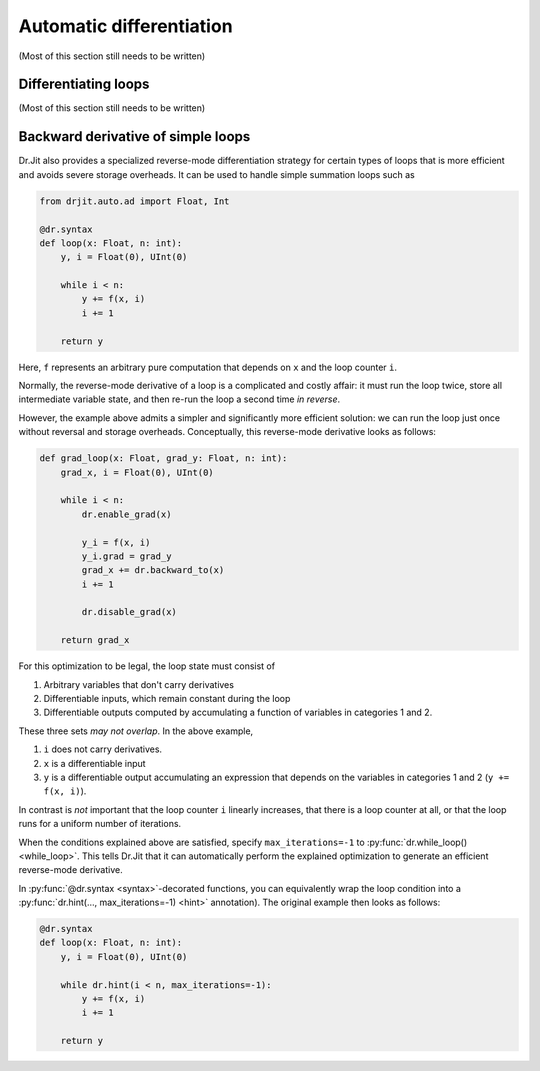 .. py:currentmodule:: drjit

.. _autodiff:

Automatic differentiation
=========================

(Most of this section still needs to be written)


Differentiating loops
---------------------

(Most of this section still needs to be written)


Backward derivative of simple loops
-----------------------------------

Dr.Jit also provides a specialized reverse-mode differentiation strategy for
certain types of loops that is more efficient and avoids severe storage
overheads. It can be used to handle simple summation loops such as

.. code-block:: python

   from drjit.auto.ad import Float, Int

   @dr.syntax
   def loop(x: Float, n: int):
       y, i = Float(0), UInt(0)

       while i < n:
           y += f(x, i)
           i += 1

       return y

Here, ``f`` represents an arbitrary pure computation that depends on
``x`` and the loop counter ``i``.

Normally, the reverse-mode derivative of a loop is a complicated and
costly affair: it must run the loop twice, store all intermediate
variable state, and then re-run the loop a second time *in reverse*.

However, the example above admits a simpler and significantly more
efficient solution: we can run the loop just once without reversal and
storage overheads. Conceptually, this reverse-mode derivative looks as
follows:

.. code-block:: python

   def grad_loop(x: Float, grad_y: Float, n: int):
       grad_x, i = Float(0), UInt(0)

       while i < n:
           dr.enable_grad(x)

           y_i = f(x, i)
           y_i.grad = grad_y
           grad_x += dr.backward_to(x)
           i += 1

           dr.disable_grad(x)

       return grad_x

For this optimization to be legal, the loop state must consist of

1. Arbitrary variables that don't carry derivatives
2. Differentiable inputs, which remain constant during the loop
3. Differentiable outputs computed by accumulating a function
   of variables in categories 1 and 2.

These three sets *may not overlap*. In the above example,

1. ``i`` does not carry derivatives.
2. ``x`` is a differentiable input
3. ``y`` is a differentiable output accumulating an expression that depends on
   the variables in categories 1 and 2 (``y += f(x, i)``).

In contrast is *not* important that the loop counter ``i`` linearly increases,
that there is a loop counter at all, or that the loop runs for a uniform number
of iterations.

When the conditions explained above are satisfied, specify
``max_iterations=-1`` to :py:func:`dr.while_loop() <while_loop>`. This tells
Dr.Jit that it can automatically perform the explained optimization to generate
an efficient reverse-mode derivative.

In :py:func:`@dr.syntax <syntax>`-decorated functions, you can equivalently
wrap the loop condition into a :py:func:`dr.hint(..., max_iterations=-1)
<hint>` annotation). The original example then looks as follows:

.. code-block:: python

   @dr.syntax
   def loop(x: Float, n: int):
       y, i = Float(0), UInt(0)

       while dr.hint(i < n, max_iterations=-1):
           y += f(x, i)
           i += 1

       return y

